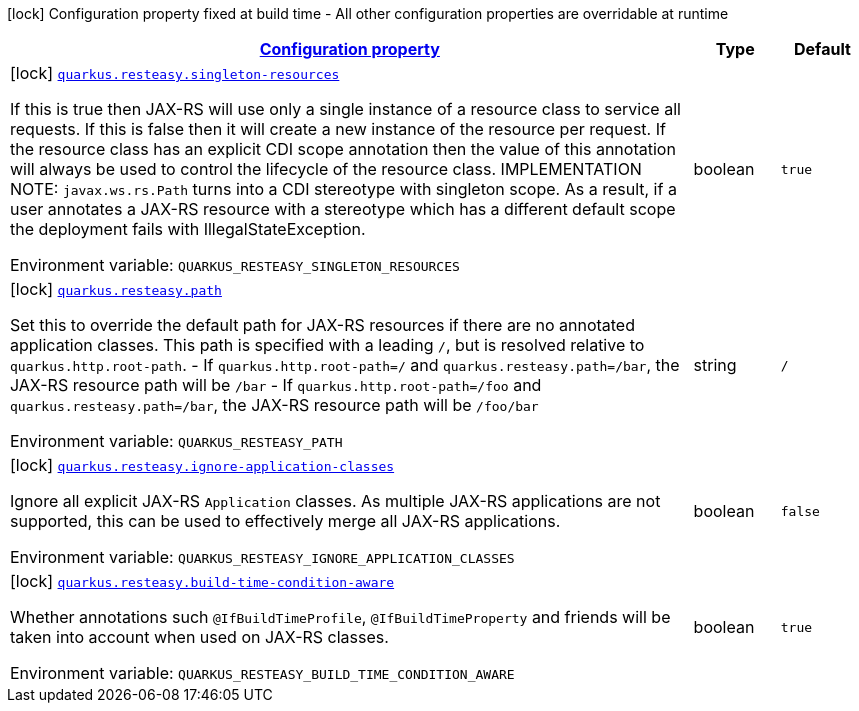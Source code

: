 
:summaryTableId: quarkus-resteasy-server
[.configuration-legend]
icon:lock[title=Fixed at build time] Configuration property fixed at build time - All other configuration properties are overridable at runtime
[.configuration-reference.searchable, cols="80,.^10,.^10"]
|===

h|[[quarkus-resteasy-server_configuration]]link:#quarkus-resteasy-server_configuration[Configuration property]

h|Type
h|Default

a|icon:lock[title=Fixed at build time] [[quarkus-resteasy-server_quarkus.resteasy.singleton-resources]]`link:#quarkus-resteasy-server_quarkus.resteasy.singleton-resources[quarkus.resteasy.singleton-resources]`

[.description]
--
If this is true then JAX-RS will use only a single instance of a resource class to service all requests. 
 If this is false then it will create a new instance of the resource per request. 
 If the resource class has an explicit CDI scope annotation then the value of this annotation will always be used to control the lifecycle of the resource class. 
 IMPLEMENTATION NOTE: `javax.ws.rs.Path` turns into a CDI stereotype with singleton scope. As a result, if a user annotates a JAX-RS resource with a stereotype which has a different default scope the deployment fails with IllegalStateException.

ifdef::add-copy-button-to-env-var[]
Environment variable: env_var_with_copy_button:+++QUARKUS_RESTEASY_SINGLETON_RESOURCES+++[]
endif::add-copy-button-to-env-var[]
ifndef::add-copy-button-to-env-var[]
Environment variable: `+++QUARKUS_RESTEASY_SINGLETON_RESOURCES+++`
endif::add-copy-button-to-env-var[]
--|boolean 
|`true`


a|icon:lock[title=Fixed at build time] [[quarkus-resteasy-server_quarkus.resteasy.path]]`link:#quarkus-resteasy-server_quarkus.resteasy.path[quarkus.resteasy.path]`

[.description]
--
Set this to override the default path for JAX-RS resources if there are no annotated application classes. This path is specified with a leading `/`, but is resolved relative to `quarkus.http.root-path`.  
 - If `quarkus.http.root-path=/` and `quarkus.resteasy.path=/bar`, the JAX-RS resource path will be `/bar` 
 - If `quarkus.http.root-path=/foo` and `quarkus.resteasy.path=/bar`, the JAX-RS resource path will be `/foo/bar`

ifdef::add-copy-button-to-env-var[]
Environment variable: env_var_with_copy_button:+++QUARKUS_RESTEASY_PATH+++[]
endif::add-copy-button-to-env-var[]
ifndef::add-copy-button-to-env-var[]
Environment variable: `+++QUARKUS_RESTEASY_PATH+++`
endif::add-copy-button-to-env-var[]
--|string 
|`/`


a|icon:lock[title=Fixed at build time] [[quarkus-resteasy-server_quarkus.resteasy.ignore-application-classes]]`link:#quarkus-resteasy-server_quarkus.resteasy.ignore-application-classes[quarkus.resteasy.ignore-application-classes]`

[.description]
--
Ignore all explicit JAX-RS `Application` classes. As multiple JAX-RS applications are not supported, this can be used to effectively merge all JAX-RS applications.

ifdef::add-copy-button-to-env-var[]
Environment variable: env_var_with_copy_button:+++QUARKUS_RESTEASY_IGNORE_APPLICATION_CLASSES+++[]
endif::add-copy-button-to-env-var[]
ifndef::add-copy-button-to-env-var[]
Environment variable: `+++QUARKUS_RESTEASY_IGNORE_APPLICATION_CLASSES+++`
endif::add-copy-button-to-env-var[]
--|boolean 
|`false`


a|icon:lock[title=Fixed at build time] [[quarkus-resteasy-server_quarkus.resteasy.build-time-condition-aware]]`link:#quarkus-resteasy-server_quarkus.resteasy.build-time-condition-aware[quarkus.resteasy.build-time-condition-aware]`

[.description]
--
Whether annotations such `@IfBuildTimeProfile`, `@IfBuildTimeProperty` and friends will be taken into account when used on JAX-RS classes.

ifdef::add-copy-button-to-env-var[]
Environment variable: env_var_with_copy_button:+++QUARKUS_RESTEASY_BUILD_TIME_CONDITION_AWARE+++[]
endif::add-copy-button-to-env-var[]
ifndef::add-copy-button-to-env-var[]
Environment variable: `+++QUARKUS_RESTEASY_BUILD_TIME_CONDITION_AWARE+++`
endif::add-copy-button-to-env-var[]
--|boolean 
|`true`

|===